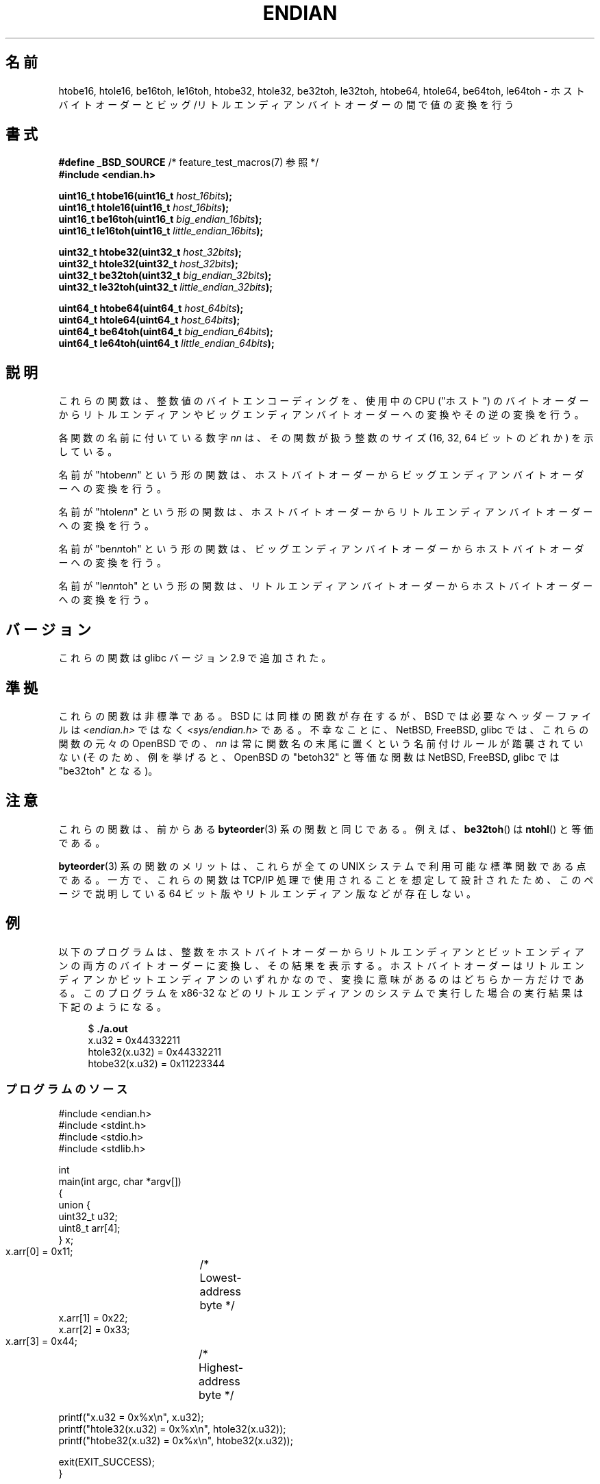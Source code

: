 .\" Copyright (C) 2009, Linux Foundation, written by Michael Kerrisk
.\"     <mtk.manpages@gmail.com>
.\" a few pieces remain from an earlier version
.\" Copyright (C) 2008, Nanno Langstraat <nal@ii.nl>
.\"
.\" %%%LICENSE_START(VERBATIM)
.\" Permission is granted to make and distribute verbatim copies of this
.\" manual provided the copyright notice and this permission notice are
.\" preserved on all copies.
.\"
.\" Permission is granted to copy and distribute modified versions of this
.\" manual under the conditions for verbatim copying, provided that the
.\" entire resulting derived work is distributed under the terms of a
.\" permission notice identical to this one.
.\"
.\" Since the Linux kernel and libraries are constantly changing, this
.\" manual page may be incorrect or out-of-date.  The author(s) assume no
.\" responsibility for errors or omissions, or for damages resulting from
.\" the use of the information contained herein.  The author(s) may not
.\" have taken the same level of care in the production of this manual,
.\" which is licensed free of charge, as they might when working
.\" professionally.
.\"
.\" Formatted or processed versions of this manual, if unaccompanied by
.\" the source, must acknowledge the copyright and authors of this work.
.\" %%%LICENSE_END
.\"
.\"*******************************************************************
.\"
.\" This file was generated with po4a. Translate the source file.
.\"
.\"*******************************************************************
.\"
.\" Japanese Version Copyright (c) 2012  Akihiro MOTOKI
.\"         all rights reserved.
.\" Translated 2012-05-05, Akihiro MOTOKI <amotoki@gmail.com>
.\"
.TH ENDIAN 3 2010\-09\-10 GNU "Linux Programmer's Manual"
.SH 名前
htobe16, htole16, be16toh, le16toh, htobe32, htole32, be32toh,
le32toh, htobe64, htole64, be64toh, le64toh \- ホストバイトオーダーと
ビッグ/リトルエンディアンバイトオーダーの間で値の変換を行う
.SH 書式
.nf
\fB#define _BSD_SOURCE\fP             /* feature_test_macros(7) 参照 */
\fB#include <endian.h>\fP

\fBuint16_t htobe16(uint16_t \fP\fIhost_16bits\fP\fB);\fP
\fBuint16_t htole16(uint16_t \fP\fIhost_16bits\fP\fB);\fP
\fBuint16_t be16toh(uint16_t \fP\fIbig_endian_16bits\fP\fB);\fP
\fBuint16_t le16toh(uint16_t \fP\fIlittle_endian_16bits\fP\fB);\fP

\fBuint32_t htobe32(uint32_t \fP\fIhost_32bits\fP\fB);\fP
\fBuint32_t htole32(uint32_t \fP\fIhost_32bits\fP\fB);\fP
\fBuint32_t be32toh(uint32_t \fP\fIbig_endian_32bits\fP\fB);\fP
\fBuint32_t le32toh(uint32_t \fP\fIlittle_endian_32bits\fP\fB);\fP

\fBuint64_t htobe64(uint64_t \fP\fIhost_64bits\fP\fB);\fP
\fBuint64_t htole64(uint64_t \fP\fIhost_64bits\fP\fB);\fP
\fBuint64_t be64toh(uint64_t \fP\fIbig_endian_64bits\fP\fB);\fP
\fBuint64_t le64toh(uint64_t \fP\fIlittle_endian_64bits\fP\fB);\fP
.fi
.SH 説明
これらの関数は、整数値のバイトエンコーディングを、
使用中の CPU ("ホスト") のバイトオーダーから
リトルエンディアンやビッグエンディアンバイトオーダーへの変換や
その逆の変換を行う。

各関数の名前に付いている数字 \fInn\fP は、その関数が扱う整数のサイズ
(16, 32, 64 ビットのどれか) を示している。

名前が "htobe\fInn\fP" という形の関数は、ホストバイトオーダーから
ビッグエンディアンバイトオーダーへの変換を行う。

名前が "htole\fInn\fP" という形の関数は、ホストバイトオーダーから
リトルエンディアンバイトオーダーへの変換を行う。

名前が "be\fInn\fPtoh" という形の関数は、ビッグエンディアンバイトオーダー
からホストバイトオーダーへの変換を行う。

名前が "le\fInn\fPtoh" という形の関数は、リトルエンディアンバイトオーダー
からホストバイトオーダーへの変換を行う。
.SH バージョン
これらの関数は glibc バージョン 2.9 で追加された。
.SH 準拠
これらの関数は非標準である。
BSD には同様の関数が存在するが、 BSD では
必要なヘッダーファイルは \fI<endian.h>\fP ではなく
\fI<sys/endian.h>\fP である。
不幸なことに、 NetBSD, FreeBSD, glibc では、
これらの関数の元々の OpenBSD での、 \fInn\fP は常に関数名の末尾に置く
という名前付けルールが踏襲されていない
(そのため、例を挙げると、 OpenBSD の "betoh32" と等価な関数は
NetBSD, FreeBSD, glibc では "be32toh" となる)。
.SH 注意
これらの関数は、前からある \fBbyteorder\fP(3) 系の関数と同じである。
例えば、 \fBbe32toh\fP() は \fBntohl\fP() と等価である。

\fBbyteorder\fP(3) 系の関数のメリットは、これらが
全ての UNIX システムで利用可能な標準関数である点である。
一方で、これらの関数は TCP/IP 処理で使用されることを想定して
設計されたため、このページで説明している 64 ビット版や
リトルエンディアン版などが存在しない。
.SH 例
以下のプログラムは、整数をホストバイトオーダーからリトルエンディアンと
ビットエンディアンの両方のバイトオーダーに変換し、その結果を表示する。
ホストバイトオーダーはリトルエンディアンかビットエンディアンのいずれか
なので、変換に意味があるのはどちらか一方だけである。
このプログラムを x86\-32 などのリトルエンディアンのシステムで実行した
場合の実行結果は下記のようになる。
.in +4n
.nf

$ \fB./a.out\fP
x.u32 = 0x44332211
htole32(x.u32) = 0x44332211
htobe32(x.u32) = 0x11223344
.fi
.in
.SS プログラムのソース
\&
.nf
#include <endian.h>
#include <stdint.h>
#include <stdio.h>
#include <stdlib.h>

int
main(int argc, char *argv[])
{
    union {
        uint32_t u32;
        uint8_t arr[4];
    } x;

    x.arr[0] = 0x11;	/* Lowest\-address byte */
    x.arr[1] = 0x22;
    x.arr[2] = 0x33;
    x.arr[3] = 0x44;	/* Highest\-address byte */

    printf("x.u32 = 0x%x\en", x.u32);
    printf("htole32(x.u32) = 0x%x\en", htole32(x.u32));
    printf("htobe32(x.u32) = 0x%x\en", htobe32(x.u32));

    exit(EXIT_SUCCESS);
}
.fi
.SH 関連項目
\fBbyteorder\fP(3)
.SH この文書について
この man ページは Linux \fIman\-pages\fP プロジェクトのリリース 3.79 の一部
である。プロジェクトの説明とバグ報告に関する情報は
http://www.kernel.org/doc/man\-pages/ に書かれている。
